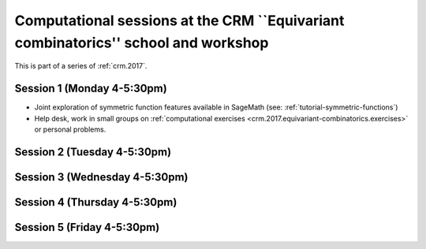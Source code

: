 .. -*- coding: utf-8 -*-
.. _crm.2017.equivariant-combinatorics:

==================================================================================
Computational sessions at the CRM ``Equivariant combinatorics'' school and workshop
==================================================================================

.. MODULEAUTHOR:: Nicolas M. Thiéry <nthiery at users.sf.net>

This is part of a series of :ref:`crm.2017`.

Session 1 (Monday 4-5:30pm)
========================

- Joint exploration of symmetric function features available in
  SageMath (see: :ref:`tutorial-symmetric-functions`)

- Help desk, work in small groups on :ref:`computational exercises
  <crm.2017.equivariant-combinatorics.exercises>` or personal problems.

Session 2 (Tuesday 4-5:30pm)
=========================

Session 3 (Wednesday 4-5:30pm)
===========================

Session 4 (Thursday 4-5:30pm)
==========================

Session 5 (Friday 4-5:30pm)
========================
